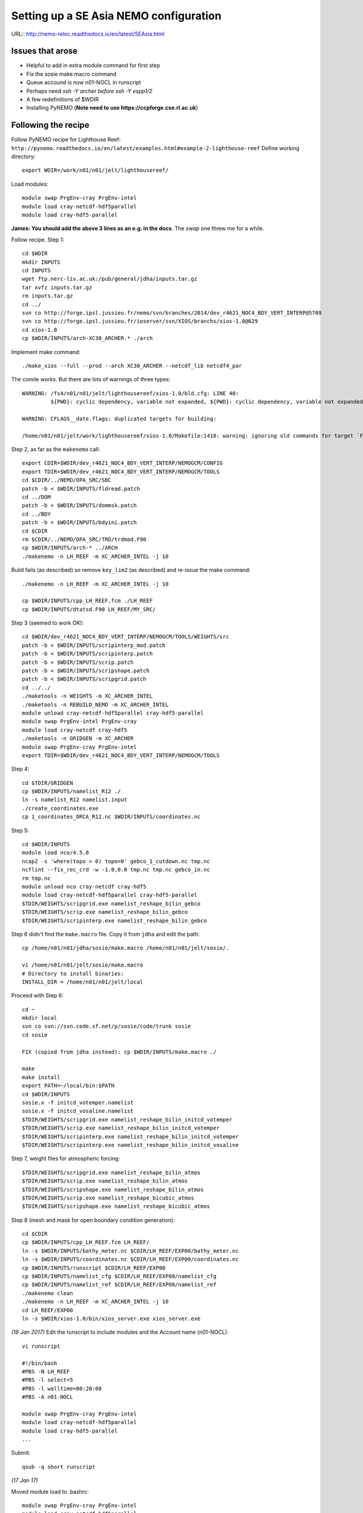 =======================================
Setting up a SE Asia NEMO configuration
=======================================

URL:: http://nemo-reloc.readthedocs.io/en/latest/SEAsia.html

Issues that arose
=================

* Helpful to add in extra module command for first step
* Fix the sosie make.macro command
* Queue accound is now n01-NOCL in runscript
* Perhaps need *ssh -Y archer before ssh -Y espp1/2*
* A few redefinitions of $WDIR
* Installing PyNEMO (**Note need to use https://ccpforge.cse.rl.ac.uk**)


Following the recipe
====================

Follow PyNEMO recipe for Lighthouse Reef: ``http://pynemo.readthedocs.io/en/latest/examples.html#example-2-lighthouse-reef``
Define working directory::

  export WDIR=/work/n01/n01/jelt/lighthousereef/

Load modules::

  module swap PrgEnv-cray PrgEnv-intel
  module load cray-netcdf-hdf5parallel
  module load cray-hdf5-parallel

**James: You should add the above 3 lines as an e.g. in the docs**. The *swap* one threw me for a while.

Follow recipe. Step 1::

  cd $WDIR
  mkdir INPUTS
  cd INPUTS
  wget ftp.nerc-liv.ac.uk:/pub/general/jdha/inputs.tar.gz
  tar xvfz inputs.tar.gz
  rm inputs.tar.gz
  cd ../
  svn co http://forge.ipsl.jussieu.fr/nemo/svn/branches/2014/dev_r4621_NOC4_BDY_VERT_INTERP@5709
  svn co http://forge.ipsl.jussieu.fr/ioserver/svn/XIOS/branchs/xios-1.0@629
  cd xios-1.0
  cp $WDIR/INPUTS/arch-XC30_ARCHER.* ./arch

Implement make command::

  ./make_xios --full --prod --arch XC30_ARCHER --netcdf_lib netcdf4_par

The comile works. But there are lots of warnings of three types::

  WARNING: /fs4/n01/n01/jelt/lighthousereef/xios-1.0/bld.cfg: LINE 40:
           ${PWD}: cyclic dependency, variable not expanded, ${PWD}: cyclic dependency, variable not expanded, ${PWD}: cyclic dependency, variable not expanded

  WARNING: CFLAGS__date.flags: duplicated targets for building:

  /home/n01/n01/jelt/work/lighthousereef/xios-1.0/Makefile:1418: warning: ignoring old commands for target `FPPKEYS.flags'


Step 2, as far as the ``makenemo`` call::

  export CDIR=$WDIR/dev_r4621_NOC4_BDY_VERT_INTERP/NEMOGCM/CONFIG
  export TDIR=$WDIR/dev_r4621_NOC4_BDY_VERT_INTERP/NEMOGCM/TOOLS
  cd $CDIR/../NEMO/OPA_SRC/SBC
  patch -b < $WDIR/INPUTS/fldread.patch
  cd ../DOM
  patch -b < $WDIR/INPUTS/dommsk.patch
  cd ../BDY
  patch -b < $WDIR/INPUTS/bdyini.patch
  cd $CDIR
  rm $CDIR/../NEMO/OPA_SRC/TRD/trdmod.F90
  cp $WDIR/INPUTS/arch-* ../ARCH
  ./makenemo -n LH_REEF -m XC_ARCHER_INTEL -j 10

Build fails (as described) so remove ``key_lim2`` (as described) and re-issue the make command::

  ./makenemo -n LH_REEF -m XC_ARCHER_INTEL -j 10

  cp $WDIR/INPUTS/cpp_LH_REEF.fcm ./LH_REEF
  cp $WDIR/INPUTS/dtatsd.F90 LH_REEF/MY_SRC/

Step 3 (seemed to work OK)::

  cd $WDIR/dev_r4621_NOC4_BDY_VERT_INTERP/NEMOGCM/TOOLS/WEIGHTS/src
  patch -b < $WDIR/INPUTS/scripinterp_mod.patch
  patch -b < $WDIR/INPUTS/scripinterp.patch
  patch -b < $WDIR/INPUTS/scrip.patch
  patch -b < $WDIR/INPUTS/scripshape.patch
  patch -b < $WDIR/INPUTS/scripgrid.patch
  cd ../../
  ./maketools -n WEIGHTS -m XC_ARCHER_INTEL
  ./maketools -n REBUILD_NEMO -m XC_ARCHER_INTEL
  module unload cray-netcdf-hdf5parallel cray-hdf5-parallel
  module swap PrgEnv-intel PrgEnv-cray
  module load cray-netcdf cray-hdf5
  ./maketools -n GRIDGEN -m XC_ARCHER
  module swap PrgEnv-cray PrgEnv-intel
  export TDIR=$WDIR/dev_r4621_NOC4_BDY_VERT_INTERP/NEMOGCM/TOOLS

Step 4::

  cd $TDIR/GRIDGEN
  cp $WDIR/INPUTS/namelist_R12 ./
  ln -s namelist_R12 namelist.input
  ./create_coordinates.exe
  cp 1_coordinates_ORCA_R12.nc $WDIR/INPUTS/coordinates.nc

Step 5::

  cd $WDIR/INPUTS
  module load nco/4.5.0
  ncap2 -s 'where(topo > 0) topo=0' gebco_1_cutdown.nc tmp.nc
  ncflint --fix_rec_crd -w -1.0,0.0 tmp.nc tmp.nc gebco_in.nc
  rm tmp.nc
  module unload nco cray-netcdf cray-hdf5
  module load cray-netcdf-hdf5parallel cray-hdf5-parallel
  $TDIR/WEIGHTS/scripgrid.exe namelist_reshape_bilin_gebco
  $TDIR/WEIGHTS/scrip.exe namelist_reshape_bilin_gebco
  $TDIR/WEIGHTS/scripinterp.exe namelist_reshape_bilin_gebco


Step 6 didn't find the ``make.macro`` file. Copy it from ``jdha`` and edit the path::

  cp /home/n01/n01/jdha/sosie/make.macro /home/n01/n01/jelt/sosie/.

  vi /home/n01/n01/jelt/sosie/make.macro
  # Directory to install binaries:
  INSTALL_DIR = /home/n01/n01/jelt/local

Proceed with Step 6::

  cd ~
  mkdir local
  svn co svn://svn.code.sf.net/p/sosie/code/trunk sosie
  cd sosie

  FIX (copied from jdha instead): cp $WDIR/INPUTS/make.macro ./

  make
  make install
  export PATH=~/local/bin:$PATH
  cd $WDIR/INPUTS
  sosie.x -f initcd_votemper.namelist
  sosie.x -f initcd_vosaline.namelist
  $TDIR/WEIGHTS/scripgrid.exe namelist_reshape_bilin_initcd_votemper
  $TDIR/WEIGHTS/scrip.exe namelist_reshape_bilin_initcd_votemper
  $TDIR/WEIGHTS/scripinterp.exe namelist_reshape_bilin_initcd_votemper
  $TDIR/WEIGHTS/scripinterp.exe namelist_reshape_bilin_initcd_vosaline

Step 7, weight files for atmospheric forcing::

  $TDIR/WEIGHTS/scripgrid.exe namelist_reshape_bilin_atmos
  $TDIR/WEIGHTS/scrip.exe namelist_reshape_bilin_atmos
  $TDIR/WEIGHTS/scripshape.exe namelist_reshape_bilin_atmos
  $TDIR/WEIGHTS/scrip.exe namelist_reshape_bicubic_atmos
  $TDIR/WEIGHTS/scripshape.exe namelist_reshape_bicubic_atmos

Step 8 (mesh and mask for open boundary condition generation)::

  cd $CDIR
  cp $WDIR/INPUTS/cpp_LH_REEF.fcm LH_REEF/
  ln -s $WDIR/INPUTS/bathy_meter.nc $CDIR/LH_REEF/EXP00/bathy_meter.nc
  ln -s $WDIR/INPUTS/coordinates.nc $CDIR/LH_REEF/EXP00/coordinates.nc
  cp $WDIR/INPUTS/runscript $CDIR/LH_REEF/EXP00
  cp $WDIR/INPUTS/namelist_cfg $CDIR/LH_REEF/EXP00/namelist_cfg
  cp $WDIR/INPUTS/namelist_ref $CDIR/LH_REEF/EXP00/namelist_ref
  ./makenemo clean
  ./makenemo -n LH_REEF -m XC_ARCHER_INTEL -j 10
  cd LH_REEF/EXP00
  ln -s $WDIR/xios-1.0/bin/xios_server.exe xios_server.exe

*(16 Jan 2017)* Edit the runscript to include modules and the Account name (n01-NOCL)::

  vi runscript

  #!/bin/bash
  #PBS -N LH_REEF
  #PBS -l select=5
  #PBS -l walltime=00:20:00
  #PBS -A n01-NOCL

  module swap PrgEnv-cray PrgEnv-intel
  module load cray-netcdf-hdf5parallel
  module load cray-hdf5-parallel
  ...

Submit::

  qsub -q short runscript


*(17 Jan 17)*

Moved module load to .bashrc::

  module swap PrgEnv-cray PrgEnv-intel
  module load cray-netcdf-hdf5parallel
  module load cray-hdf5-parallel







Doesn't work. No output. I've also tried a fresh rebuild of everything::

  execve error: No such file or directory
  aprun: Apid 24880812: Commands are not supported in MPMD mode
  aprun: Apid 24880812: Exiting due to errors. Application aborted

It looks, to me, like the runscript is missing some flags for something similar.

Just incase tried reloading modules and resubmitting (to standard queue after 8pm)::

  module swap PrgEnv-cray PrgEnv-intel
  module load cray-netcdf-hdf5parallel
  module load cray-hdf5-parallel

  qsub runscript
  4195460.sdb

Still no joy :-(

---



Tried using James' xios executable::

  cd ~/work/lighthousereef/dev_r4621_NOC4_BDY_VERT_INTERP/NEMOGCM/CONFIG/LH_REEF/EXP00
  ln -s /work/n01/n01/jdha/ST/xios-1.0/bin/xios_server.exe xios_server.exe

*(16 Feb 2017)*::

  cd /work/n01/n01/jelt/lighthousereef/dev_r4621_NOC4_BDY_VERT_INTERP/NEMOGCM/CONFIG/LH_REEF/EXP00
  ln -s /work/n01/n01/jdha/TEST2/xios-1.0/bin/xios_server.exe xios_server.exe
  ln -s /work/n01/n01/jelt/lighthousereef/INPUTS/bathy_meter.nc bathy_meter.nc
  ln -s /work/n01/n01/jelt/lighthousereef/INPUTS/coordinates.nc coordinates.nc

  ln -s /work/n01/n01/jdha/TEST2/dev_r4621_NOC4_BDY_VERT_INTERP/NEMOGCM/CONFIG/LH_REEF/BLD/bin/nemo.exe opa

Spotted symlink issue in WDIR definition in ARCH file. Fix::

  cd /work/n01/n01/jelt/lighthousereef/dev_r4621_NOC4_BDY_VERT_INTERP/NEMOGCM/CONFIG/LH_REEF/WORK>
  vi ../../../ARCH/arch-XC_ARCHER_INTEL.fcm
  ...
  %XIOS_HOME           /work/n01/n01/jdha/TEST2/xios-1.0

Recomile::

  cd /work/n01/n01/jelt/lighthousereef/dev_r4621_NOC4_BDY_VERT_INTERP/NEMOGCM/CONFIG
  module swap PrgEnv-cray PrgEnv-intel
  module load cray-netcdf-hdf5parallel
  module load cray-hdf5-parallel

  ./makenemo clean
  ./makenemo -n LH_REEF -m XC_ARCHER_INTEL -j 10

  cd LH_REEF/EXP00
  qsub -q short runscript



---

Get the BDY stuff together::

  cd LH_REEF/EXP00

  $TDIR/REBUILD_NEMO/rebuild_nemo -t 24 mesh_zgr 96
  $TDIR/REBUILD_NEMO/rebuild_nemo -t 24 mesh_hgr 96
  $TDIR/REBUILD_NEMO/rebuild_nemo -t 24 mask 96
  mv mesh_zgr.nc mesh_hgr.nc mask.nc $WDIR/INPUTS
  rm mesh_* mask_* LH_REEF_0000*
  cd $WDIR/INPUTS

install PyNEMO (**Note need to use https://ccpforge.cse.rl.ac.uk**)::

  cd ~
  module load anaconda
  conda create --name pynemo_env python scipy numpy matplotlib basemap netcdf4
  source activate pynemo_env
  conda install -c https://conda.anaconda.org/srikanthnagella seawater
  conda install -c https://conda.anaconda.org/srikanthnagella thredds_crawler
  conda install -c https://conda.anaconda.org/srikanthnagella pyjnius

New *(18 Feb 2017)*::
  conda install mock nose
::

  export LD_LIBRARY_PATH=/opt/java/jdk1.7.0_45/jre/lib/amd64/server:$LD_LIBRARY_PATH
  svn checkout https://ccpforge.cse.rl.ac.uk/svn/pynemo
  cd pynemo/trunk/Python
  python setup.py build

Insert change to PYTHONPATH::

  export PYTHONPATH=/home/n01/n01/jelt/.conda/envs/pynemo/lib/python2.7/site-packages/:$PYTHONPATH

Proceed::

  python setup.py install --prefix ~/.conda/envs/pynemo
  cd $WDIR/INPUTS

Startup the PyNEMO and generate boundary conditions **(PERHAPS ALSO NEED TO DO SSH -Y ARCHER)**::

  ssh -Y espp1
  module load anaconda
  source activate pynemo_env
  export WDIR=/work/n01/n01/jelt/lighthousereef/
  cd $WDIR/INPUTS

Call to `pynemo_ncml_generator` doesn't work::

  (pynemo_env) jelt@esPP001:/work/n01/n01/jelt/lighthousereef/INPUTS> pynemo_ncml_generator

Error::

  Traceback (most recent call last):
    File "/home/n01/n01/jelt/.conda/envs/pynemo_env/bin/pynemo_ncml_generator", line 11, in <module>
      load_entry_point('pynemo==0.2', 'console_scripts', 'pynemo_ncml_generator')()
    File "/home/n01/n01/jelt/.conda/envs/pynemo_env/lib/python2.7/site-packages/setuptools-27.2.0-py2.7.egg/pkg_resources/__init__.py", line 565, in load_entry_point

    File "/home/n01/n01/jelt/.conda/envs/pynemo_env/lib/python2.7/site-packages/setuptools-27.2.0-py2.7.egg/pkg_resources/__init__.py", line 2598, in load_entry_point

    File "/home/n01/n01/jelt/.conda/envs/pynemo_env/lib/python2.7/site-packages/setuptools-27.2.0-py2.7.egg/pkg_resources/__init__.py", line 2258, in load

    File "/home/n01/n01/jelt/.conda/envs/pynemo_env/lib/python2.7/site-packages/setuptools-27.2.0-py2.7.egg/pkg_resources/__init__.py", line 2264, in resolve

    File "/home/n01/n01/jelt/.conda/envs/pynemo_env/lib/python2.7/site-packages/pynemo-0.2-py2.7.egg/pynemo/pynemo_ncml_generator.py", line 10, in <module>
      from PyQt4.QtGui import *


Maybe I'm not supposed to be able to execute `pynemo_ncml_generator`; the comments suggest it is not necessary

Pressing on::

  (pynemo_env) jelt@esPP001:/work/n01/n01/jelt/lighthousereef/INPUTS> export LD_LIBRARY_PATH=/opt/java/jdk1.7.0_45/jre/lib/amd64/server:$LD_LIBRARY_PATH
  (pynemo_env) jelt@esPP001:/work/n01/n01/jelt/lighthousereef/INPUTS> export PYTHONPATH=~/.conda/envs/pynemo_env/lib/python2.7/site-packages:$PYTHONPATH
  (pynemo_env) jelt@esPP001:/work/n01/n01/jelt/lighthousereef/INPUTS> pynemo -g -s namelist.bdy

  Traceback (most recent call last):
    File "/home/n01/n01/jelt/.conda/envs/pynemo_env/bin/pynemo", line 11, in <module>
      load_entry_point('pynemo==0.2', 'console_scripts', 'pynemo')()
    File "/home/n01/n01/jelt/.conda/envs/pynemo_env/lib/python2.7/site-packages/setuptools-27.2.0-py2.7.egg/pkg_resources/__init__.py", line 565, in load_entry_point

    File "/home/n01/n01/jelt/.conda/envs/pynemo_env/lib/python2.7/site-packages/setuptools-27.2.0-py2.7.egg/pkg_resources/__init__.py", line 2598, in load_entry_point

    File "/home/n01/n01/jelt/.conda/envs/pynemo_env/lib/python2.7/site-packages/setuptools-27.2.0-py2.7.egg/pkg_resources/__init__.py", line 2258, in load

    File "/home/n01/n01/jelt/.conda/envs/pynemo_env/lib/python2.7/site-packages/setuptools-27.2.0-py2.7.egg/pkg_resources/__init__.py", line 2264, in resolve

    File "/home/n01/n01/jelt/.conda/envs/pynemo_env/lib/python2.7/site-packages/pynemo-0.2-py2.7.egg/pynemo/pynemo_exe.py", line 8, in <module>
      import profile
    File "/home/n01/n01/jelt/.conda/envs/pynemo_env/lib/python2.7/site-packages/pynemo-0.2-py2.7.egg/pynemo/profile.py", line 22, in <module>
      import numpy as np
    File "/home/n01/n01/jelt/.conda/envs/pynemo_env/lib/python2.7/site-packages/numpy/__init__.py", line 170, in <module>
      from . import add_newdocs
    File "/home/n01/n01/jelt/.conda/envs/pynemo_env/lib/python2.7/site-packages/numpy/add_newdocs.py", line 13, in <module>
      from numpy.lib import add_newdoc
    File "/home/n01/n01/jelt/.conda/envs/pynemo_env/lib/python2.7/site-packages/numpy/lib/__init__.py", line 18, in <module>
      from .polynomial import *
    File "/home/n01/n01/jelt/.conda/envs/pynemo_env/lib/python2.7/site-packages/numpy/lib/polynomial.py", line 19, in <module>
      from numpy.linalg import eigvals, lstsq, inv
    File "/home/n01/n01/jelt/.conda/envs/pynemo_env/lib/python2.7/site-packages/numpy/linalg/__init__.py", line 51, in <module>
      from .linalg import *
    File "/home/n01/n01/jelt/.conda/envs/pynemo_env/lib/python2.7/site-packages/numpy/linalg/linalg.py", line 29, in <module>
      from numpy.linalg import lapack_lite, _umath_linalg
  ImportError: libgfortran.so.1: cannot open shared object file: No such file or directory

Hmm things are not working as I'd hoped

---
